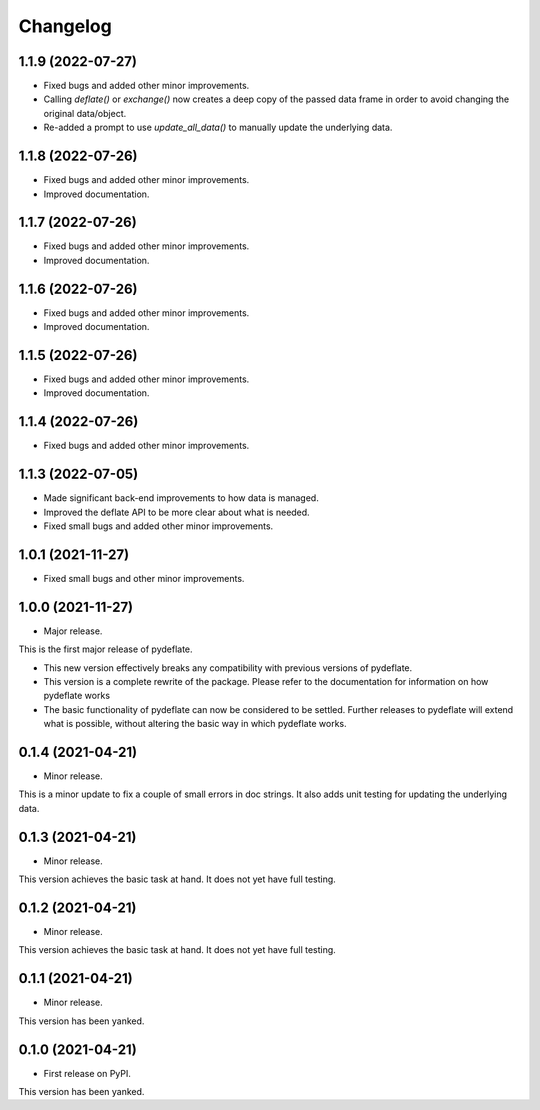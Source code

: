 Changelog
=========

1.1.9 (2022-07-27)
------------------

- Fixed bugs and added other minor improvements.
- Calling `deflate()` or `exchange()` now creates a deep copy of the
  passed data frame in order to avoid changing the original data/object.
- Re-added a prompt to use `update_all_data()` to manually update the
  underlying data.


1.1.8 (2022-07-26)
------------------

- Fixed bugs and added other minor improvements.
- Improved documentation.


1.1.7 (2022-07-26)
------------------

- Fixed bugs and added other minor improvements.
- Improved documentation.


1.1.6 (2022-07-26)
------------------

- Fixed bugs and added other minor improvements.
- Improved documentation.


1.1.5 (2022-07-26)
------------------

- Fixed bugs and added other minor improvements.
- Improved documentation.

1.1.4 (2022-07-26)
------------------

- Fixed bugs and added other minor improvements.


1.1.3 (2022-07-05)
------------------

- Made significant back-end improvements to how data is managed.
- Improved the deflate API to be more clear about what is needed.
- Fixed small bugs and added other minor improvements.


1.0.1 (2021-11-27)
------------------

- Fixed small bugs and other minor improvements.

1.0.0 (2021-11-27)
------------------

-  Major release.

This is the first major release of pydeflate.

-  This new version effectively breaks any compatibility with previous
   versions of pydeflate.
-  This version is a complete rewrite of the package. Please refer to
   the documentation for information on how pydeflate works
-  The basic functionality of pydeflate can now be considered to be
   settled. Further releases to pydeflate will extend what is possible,
   without altering the basic way in which pydeflate works.

0.1.4 (2021-04-21)
------------------

-  Minor release.

This is a minor update to fix a couple of small errors in doc strings.
It also adds unit testing for updating the underlying data.


0.1.3 (2021-04-21)
------------------

-  Minor release.

This version achieves the basic task at hand. It does not yet have full
testing.



0.1.2 (2021-04-21)
------------------

-  Minor release.

This version achieves the basic task at hand. It does not yet have full
testing.


0.1.1 (2021-04-21)
------------------

-  Minor release.

This version has been yanked.


0.1.0 (2021-04-21)
------------------

-  First release on PyPI.

This version has been yanked.

